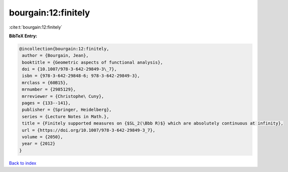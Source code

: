 bourgain:12:finitely
====================

:cite:t:`bourgain:12:finitely`

**BibTeX Entry:**

.. code-block:: bibtex

   @incollection{bourgain:12:finitely,
    author = {Bourgain, Jean},
    booktitle = {Geometric aspects of functional analysis},
    doi = {10.1007/978-3-642-29849-3\_7},
    isbn = {978-3-642-29848-6; 978-3-642-29849-3},
    mrclass = {60B15},
    mrnumber = {2985129},
    mrreviewer = {Christophe\ Cuny},
    pages = {133--141},
    publisher = {Springer, Heidelberg},
    series = {Lecture Notes in Math.},
    title = {Finitely supported measures on {$SL_2(\Bbb R)$} which are absolutely continuous at infinity},
    url = {https://doi.org/10.1007/978-3-642-29849-3_7},
    volume = {2050},
    year = {2012}
   }

`Back to index <../By-Cite-Keys.rst>`_
